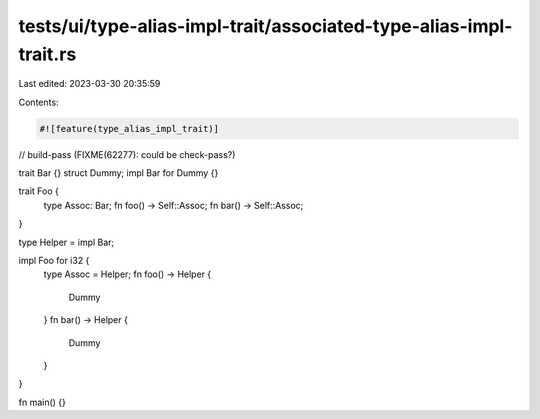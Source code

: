 tests/ui/type-alias-impl-trait/associated-type-alias-impl-trait.rs
==================================================================

Last edited: 2023-03-30 20:35:59

Contents:

.. code-block:: rs

    #![feature(type_alias_impl_trait)]
// build-pass (FIXME(62277): could be check-pass?)

trait Bar {}
struct Dummy;
impl Bar for Dummy {}

trait Foo {
    type Assoc: Bar;
    fn foo() -> Self::Assoc;
    fn bar() -> Self::Assoc;
}

type Helper = impl Bar;

impl Foo for i32 {
    type Assoc = Helper;
    fn foo() -> Helper {
        Dummy
    }
    fn bar() -> Helper {
        Dummy
    }
}

fn main() {}


